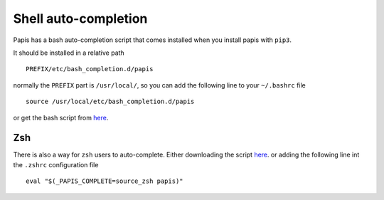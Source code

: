 Shell auto-completion
=====================

Papis has a bash auto-completion script that comes installed
when you install papis with ``pip3``.

It should be installed in a relative path

::

  PREFIX/etc/bash_completion.d/papis

normally the ``PREFIX`` part is ``/usr/local/``, so you can add the
following line to your ``~/.bashrc`` file

::

  source /usr/local/etc/bash_completion.d/papis

or get the bash script from
`here <https://raw.githubusercontent.com/alejandrogallo/papis/master/scripts/shell_completion/click/papis.sh/>`__.


Zsh
---

There is also a way for ``zsh`` users to auto-complete. Either downloading the
script
`here <https://raw.githubusercontent.com/alejandrogallo/papis/master/scripts/shell_completion/click/papis.zsh/>`__.
or adding the following line int the ``.zshrc`` configuration file

::

  eval "$(_PAPIS_COMPLETE=source_zsh papis)"
